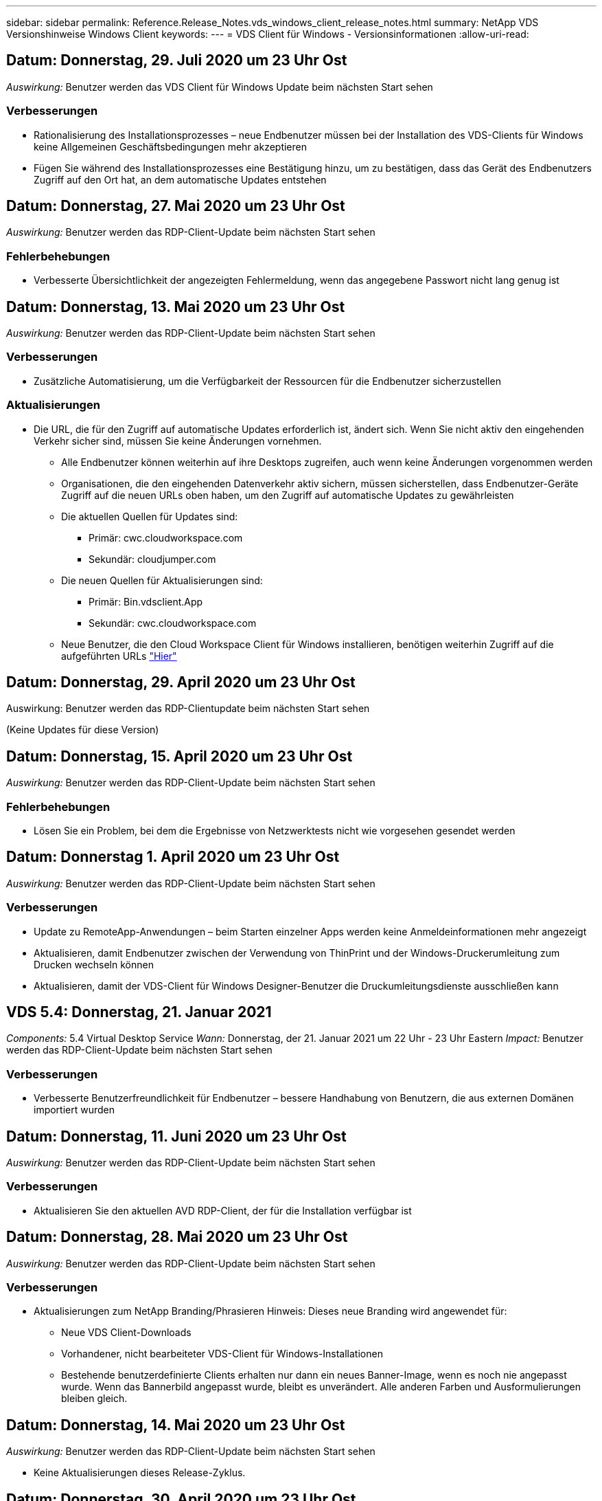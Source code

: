 ---
sidebar: sidebar 
permalink: Reference.Release_Notes.vds_windows_client_release_notes.html 
summary: NetApp VDS Versionshinweise Windows Client 
keywords:  
---
= VDS Client für Windows - Versionsinformationen
:allow-uri-read: 




== Datum: Donnerstag, 29. Juli 2020 um 23 Uhr Ost

_Auswirkung:_ Benutzer werden das VDS Client für Windows Update beim nächsten Start sehen



=== Verbesserungen

* Rationalisierung des Installationsprozesses – neue Endbenutzer müssen bei der Installation des VDS-Clients für Windows keine Allgemeinen Geschäftsbedingungen mehr akzeptieren
* Fügen Sie während des Installationsprozesses eine Bestätigung hinzu, um zu bestätigen, dass das Gerät des Endbenutzers Zugriff auf den Ort hat, an dem automatische Updates entstehen




== Datum: Donnerstag, 27. Mai 2020 um 23 Uhr Ost

_Auswirkung:_ Benutzer werden das RDP-Client-Update beim nächsten Start sehen



=== Fehlerbehebungen

* Verbesserte Übersichtlichkeit der angezeigten Fehlermeldung, wenn das angegebene Passwort nicht lang genug ist




== Datum: Donnerstag, 13. Mai 2020 um 23 Uhr Ost

_Auswirkung:_ Benutzer werden das RDP-Client-Update beim nächsten Start sehen



=== Verbesserungen

* Zusätzliche Automatisierung, um die Verfügbarkeit der Ressourcen für die Endbenutzer sicherzustellen




=== Aktualisierungen

* Die URL, die für den Zugriff auf automatische Updates erforderlich ist, ändert sich. Wenn Sie nicht aktiv den eingehenden Verkehr sicher sind, müssen Sie keine Änderungen vornehmen.
+
** Alle Endbenutzer können weiterhin auf ihre Desktops zugreifen, auch wenn keine Änderungen vorgenommen werden
** Organisationen, die den eingehenden Datenverkehr aktiv sichern, müssen sicherstellen, dass Endbenutzer-Geräte Zugriff auf die neuen URLs oben haben, um den Zugriff auf automatische Updates zu gewährleisten
** Die aktuellen Quellen für Updates sind:
+
*** Primär: cwc.cloudworkspace.com
*** Sekundär: cloudjumper.com


** Die neuen Quellen für Aktualisierungen sind:
+
*** Primär: Bin.vdsclient.App
*** Sekundär: cwc.cloudworkspace.com


** Neue Benutzer, die den Cloud Workspace Client für Windows installieren, benötigen weiterhin Zugriff auf die aufgeführten URLs link:https://docs.netapp.com/us-en/virtual-desktop-service/Reference.end_user_access.html#remote-desktop-services["Hier"]






== Datum: Donnerstag, 29. April 2020 um 23 Uhr Ost

Auswirkung: Benutzer werden das RDP-Clientupdate beim nächsten Start sehen

(Keine Updates für diese Version)



== Datum: Donnerstag, 15. April 2020 um 23 Uhr Ost

_Auswirkung:_ Benutzer werden das RDP-Client-Update beim nächsten Start sehen



=== Fehlerbehebungen

* Lösen Sie ein Problem, bei dem die Ergebnisse von Netzwerktests nicht wie vorgesehen gesendet werden




== Datum: Donnerstag 1. April 2020 um 23 Uhr Ost

_Auswirkung:_ Benutzer werden das RDP-Client-Update beim nächsten Start sehen



=== Verbesserungen

* Update zu RemoteApp-Anwendungen – beim Starten einzelner Apps werden keine Anmeldeinformationen mehr angezeigt
* Aktualisieren, damit Endbenutzer zwischen der Verwendung von ThinPrint und der Windows-Druckerumleitung zum Drucken wechseln können
* Aktualisieren, damit der VDS-Client für Windows Designer-Benutzer die Druckumleitungsdienste ausschließen kann




== VDS 5.4: Donnerstag, 21. Januar 2021

_Components:_ 5.4 Virtual Desktop Service _Wann:_ Donnerstag, der 21. Januar 2021 um 22 Uhr - 23 Uhr Eastern _Impact:_ Benutzer werden das RDP-Client-Update beim nächsten Start sehen



=== Verbesserungen

* Verbesserte Benutzerfreundlichkeit für Endbenutzer – bessere Handhabung von Benutzern, die aus externen Domänen importiert wurden




== Datum: Donnerstag, 11. Juni 2020 um 23 Uhr Ost

_Auswirkung:_ Benutzer werden das RDP-Client-Update beim nächsten Start sehen



=== Verbesserungen

* Aktualisieren Sie den aktuellen AVD RDP-Client, der für die Installation verfügbar ist




== Datum: Donnerstag, 28. Mai 2020 um 23 Uhr Ost

_Auswirkung:_ Benutzer werden das RDP-Client-Update beim nächsten Start sehen



=== Verbesserungen

* Aktualisierungen zum NetApp Branding/Phrasieren Hinweis: Dieses neue Branding wird angewendet für:
+
** Neue VDS Client-Downloads
** Vorhandener, nicht bearbeiteter VDS-Client für Windows-Installationen
** Bestehende benutzerdefinierte Clients erhalten nur dann ein neues Banner-Image, wenn es noch nie angepasst wurde. Wenn das Bannerbild angepasst wurde, bleibt es unverändert. Alle anderen Farben und Ausformulierungen bleiben gleich.






== Datum: Donnerstag, 14. Mai 2020 um 23 Uhr Ost

_Auswirkung:_ Benutzer werden das RDP-Client-Update beim nächsten Start sehen

* Keine Aktualisierungen dieses Release-Zyklus.




== Datum: Donnerstag, 30. April 2020 um 23 Uhr Ost

_Auswirkung:_ Benutzer werden das RDP-Client-Update beim nächsten Start sehen



=== Fehlerbehebungen

* Bug Fix für eine Untermenge von Szenarien, in denen kein Self-Service-Passwort zurückgesetzt wurde




== Datum: Donnerstag, 16. April 2020 um 23 Uhr Ost

_Auswirkung:_ Benutzer werden das RDP-Client-Update beim nächsten Start sehen

* Keine Aktualisierungen dieses Release-Zyklus.




== Datum: Donnerstag 2. April 2020 um 23 Uhr Ost

_Auswirkung:_ Benutzer werden das RDP-Client-Update beim nächsten Start sehen

* Keine Aktualisierungen dieses Release-Zyklus.




== Datum: Donnerstag, 19. März 2020 um 23 Uhr Ost

_Auswirkung:_ Benutzer werden das RDP-Client-Update beim nächsten Start sehen

* Keine Aktualisierungen dieses Release-Zyklus.




== Datum: Donnerstag, 5. März 2020 um 22 Uhr Ost

_Auswirkung:_ Benutzer werden das RDP-Client-Update beim nächsten Start sehen



=== Verbesserungen

* Die anmutige Handhabung eines Fransen-Fehlers mit dem RDP-Protokoll, bei dem ältere Anmeldeinformationstypen mit den aktuellen Patches auf einem RDS-Gateway gemischt werden, kann zu einer Verbindung zu Session-Hosts nicht führen
+
** Wenn die Workstation des Endbenutzers (ob durch einen externen Administrator, einen internen Administrator oder über die Standardeinstellungen der Arbeitsstation) für die Verwendung älterer Anmeldungstypen eingerichtet ist, besteht die geringe Möglichkeit, dass diese Benutzer vor dieser Version beeinträchtigt haben könnten


* Zeigen Sie im Cloud Workspace Client Designer auf die Schaltfläche Info eine aktualisierte Dokumentationsquelle
* Der automatische Aktualisierungsvorgang für den Cloud Workspace Client Designer wurde verbessert




== Datum: Donnerstag, 20. Februar 2020 um 22 Uhr Ost

_Auswirkung:_ Benutzer werden das RDP-Client-Update beim nächsten Start sehen



=== Verbesserungen

* Proaktive Verbesserung von Sicherheit, Stabilität und Skalierbarkeit




=== Überlegungen

* Der Cloud Workspace-Client für Windows wird weiterhin automatisch aktualisiert, solange er vor 4 gestartet wird. Wenn ein Benutzer den Cloud Workspace Client für Windows vor 4/2 nicht startet, funktioniert seine Verbindung zum Desktop weiterhin, muss er aber den Cloud Workspace Client für Windows deinstallieren und neu installieren, um die automatische Update-Funktion fortzusetzen.
* Wenn Ihr Unternehmen Webfilterung verwendet, bitte safelist Zugriff auf cwc.cloudworkspace.com und cwc-cloud.cloudworkspace.com, so dass Auto-Update-Funktion bleibt an Ort und Stelle




== Datum: Donnerstag, 9. Januar 2020 um 23 Uhr Ost

_Auswirkung:_ Benutzer werden das RDP-Client-Update beim nächsten Start sehen

* Keine Aktualisierungen dieses Release-Zyklus.




== Datum: Donnerstag, 19. Dezember 2019 um 23 Uhr Ost

_Auswirkung:_ Benutzer werden das RDP-Client-Update beim nächsten Start sehen

* Keine Aktualisierungen dieses Release-Zyklus.




== Datum: Montag 2. Dezember 2019 um 23 Uhr Ost

_Auswirkung:_ Benutzer werden das RDP-Client-Update beim nächsten Start sehen

* Keine Aktualisierungen dieses Release-Zyklus.




== Datum: Donnerstag, 14. November 2019 um 23 Uhr Ost

_Auswirkung:_ Benutzer werden das RDP-Client-Update beim nächsten Start sehen



=== Verbesserungen

* Verbesserte Klarheit aus dem Grund, ein Benutzer würde sehen, ‘Ihre Dienste sind derzeit offline’ Nachricht. Mögliche Ursachen für eine Meldung sind:
+
** Der Host-Server der Sitzung ist so geplant, dass er offline ist, und der Benutzer verfügt nicht über die Berechtigungen zum Aktivieren nach Bedarf.
+
*** Wenn der Benutzer den Cloud Workspace Client verwendet hat, wird angezeigt: „Ihre Dienste sind derzeit offline, wenden Sie sich bitte an den Administrator, wenn Sie Zugriff benötigen.“
*** Wenn der Benutzer das HTML5-Login-Portal verwendet, würden sie sehen: “Ihre Dienste sind derzeit geplant, offline zu sein. Bitte wenden Sie sich an Ihren Administrator, wenn Sie Zugriff benötigen.“


** Der Host-Server für die Sitzung ist so geplant, dass er online ist, und der Benutzer verfügt nicht über die Berechtigung „Wake-On-Demand“.
+
*** Wenn der Benutzer den Cloud Workspace Client verwendet hat, wird angezeigt: „Ihre Dienste sind derzeit offline, wenden Sie sich bitte an den Administrator, wenn Sie Zugriff benötigen.“
*** Wenn der Benutzer das HTML5-Login-Portal verwendet, würden sie sehen: “Ihre Dienste sind derzeit offline. Bitte wenden Sie sich an Ihren Administrator, wenn Sie Zugriff benötigen.“


** Der Host-Server der Sitzung ist so geplant, dass er offline ist, und der Benutzer verfügt über Berechtigungen zum Aktivieren nach Bedarf.
+
*** Wenn der Benutzer den Cloud Workspace Client verwendet hat, wird angezeigt: „Ihre Dienste sind derzeit offline, wenden Sie sich bitte an den Administrator, wenn Sie Zugriff benötigen.“
*** Wenn der Benutzer das HTML5-Login-Portal verwendet, würden sie sehen: “Ihre Dienste sind derzeit geplant, offline zu sein. Klicken SIE AUF START, um sie online zu bringen und zu verbinden.“


** Der Host-Server für die Sitzung ist online, und der Benutzer verfügt über die Berechtigung „Wake-On-Demand“.
+
*** Wenn der Benutzer den Cloud Workspace Client verwendet hat, würde er sehen: „Bitte lassen Sie 2-5 Minuten, damit Ihr Workspace gestartet wird.“
*** Wenn der Benutzer das HTML5-Login-Portal verwendet, würden sie sehen: “Ihre Dienste sind derzeit offline. Klicken SIE AUF START, um sie online zu bringen und zu verbinden.“








== Datum: Donnerstag, 31. Oktober 2019 um 23 Uhr Ost

_Auswirkung:_ Benutzer werden das RDP-Client-Update beim nächsten Start sehen

* Keine Aktualisierungen dieses Release-Zyklus.




== Datum: Donnerstag, 17. November 2019 um 23 Uhr Ost

_Auswirkung:_ Benutzer werden das RDP-Client-Update beim nächsten Start sehen



=== Verbesserungen

* AVD-Elemente hinzufügen:




== Datum: Donnerstag, 3. Oktober 2019 um 23 Uhr Ost

_Auswirkung:_ Benutzer werden das RDP-Client-Update beim nächsten Start sehen



=== Verbesserungen

* Verbesserte Handhabung von Code-Signing-Zertifikaten


Fehlerbehebungen

* Beheben Sie ein Problem, bei dem Benutzer, die RemoteApp aufrufen, die keine ihnen zugewiesenen Apps hatten, einen Fehler sahen
* Lösen Sie ein Problem, bei dem ein Benutzer seine Internetverbindung verliert, während er sich beim virtuellen Desktop anmeldet




== Datum: Donnerstag, 19. September 2019 um 23 Uhr Ost

_Auswirkung:_ Benutzer werden das RDP-Client-Update beim nächsten Start sehen



=== Verbesserungen

* AVD-Elemente hinzufügen:
+
** Wenn der Endbenutzer Zugriff auf AVD-Ressourcen hat, zeigen Sie eine AVD-Registerkarte an
** Auf der Registerkarte AVD stehen folgende Optionen zur Verfügung:
+
*** Installieren Sie den AVD RD-Client, falls er nicht bereits installiert ist
*** Wenn der AVD RD-Client installiert ist, starten Sie den RD-Client
*** Starten Sie Web Client, um den Benutzer zur AVD HTML5-Anmeldeseite zu bringen
*** Klicken Sie auf Fertig, um zur vorherigen Seite zurückzukehren








== Datum: Donnerstag, 5. September 2019 um 23 Uhr Ost

_Auswirkung:_ Benutzer werden das RDP-Client-Update beim nächsten Start sehen

* Keine Aktualisierungen dieses Release-Zyklus.




== Datum: Donnerstag, 22. August 2019 um 23 Uhr Ost

_Auswirkung:_ Benutzer werden das RDP-Client-Update beim nächsten Start sehen

* Keine Aktualisierungen dieses Release-Zyklus.




== Datum: Donnerstag, 8. August 2019 um 23 Uhr Ost

_Auswirkung:_ Benutzer werden das RDP-Client-Update beim nächsten Start sehen

* Keine Aktualisierungen dieses Release-Zyklus.




== Datum: Donnerstag, 25. Juli 2019 um 23 Uhr Ost

_Auswirkung:_ Benutzer werden das RDP-Client-Update beim nächsten Start sehen

* Keine Aktualisierungen dieses Release-Zyklus.




== Datum: Donnerstag, 11. Juli 2019 um 23 Uhr Ost

_Auswirkung:_ Benutzer werden das RDP-Client-Update beim nächsten Start sehen

* Keine Aktualisierungen dieses Release-Zyklus.




== Datum: Freitag, 21. Juni 2019 um 4 Uhr Eastern

_Auswirkung:_ Benutzer werden das RDP-Client-Update beim nächsten Start sehen

* Keine Aktualisierungen dieses Release-Zyklus.




== Datum: Freitag, 7. Juni 2019 um 4 Uhr Eastern

_Auswirkung:_ Benutzer werden das RDP-Client-Update beim nächsten Start sehen



=== Verbesserungen

* Aktivieren Sie Cloud Workspace Client, um RDP-Verbindungen automatisch zu starten, unabhängig davon, auf welche Dateiart die Zuordnung für rdp-Dateien eingestellt ist




== Datum: Freitag, 24. Mai 2019 um 4 Uhr Eastern

_Auswirkung:_ Benutzer werden das RDP-Client-Update beim nächsten Start sehen



=== Verbesserungen

* Verbesserte Leistung während der Anmeldung
* Kürzere Ladezeit bei der Einführung




== Datum: Freitag, 10. Mai 2019 um 4 Uhr Eastern

_Auswirkung:_ Benutzer werden das RDP-Client-Update beim nächsten Start sehen



=== Verbesserungen

* Verbesserte Leistung während der Anmeldung
* Kürzere Ladezeit bei der Einführung




== Datum: Freitag, 12. April 2019 um 4 Uhr Eastern

_Auswirkung:_ Benutzer werden das RDP-Client-Update beim nächsten Start sehen



=== Verbesserungen

* Verbesserte Anmeldegeschwindigkeit für Wake-on-Demand
* Nach dem erfolgreichen Start des Cloud Workspace Clients für Windows werden wir die Feedback-Schaltfläche entfernen, um Speicherplatz in der Benutzeroberfläche freizugeben


Fehlerbehebungen

* Beheben Sie ein Problem, bei dem die Schaltfläche Anmelden nicht reagiert, nachdem eine Aktion „Wake On Demand“ nicht erfolgreich ausgeführt wurde




== Datum: Freitag, 15. März 2019 um 4 Uhr Eastern

_Auswirkung:_ Benutzer werden das RDP-Client-Update beim nächsten Start sehen



=== Verbesserungen

* Administratoren, die den Cloud Workspace-Client für Windows verwenden, zulassen, dass sie eine Support-E-Mail-Adresse ODER eine Telefonnummer angeben, die nicht beides erfordert
* Stellen Sie sicher, dass die HTML5-URL, die im Cloud Workspace Client bereitgestellt wird, eine gültige URL ist – andernfalls ist dies standardmäßig auf https;//login.cloudjumper.com gesetzt
* Optimierung der Anwendung von Updates für Endbenutzer




== Datum: Freitag, 29. Februar 2019 um 4 Uhr Eastern

_Auswirkung:_ Benutzer werden das RDP-Client-Update beim nächsten Start sehen



=== Verbesserungen

* Der AppData-Ordner wurde aus Gründen der Klarheit von c:\Users\<username>\appdata\local\RDPClient in c:\Users\<username>\appdata\local\Cloud Workspace verschoben
* Implementierung eines Mechanismus zur Optimierung von Upgrade-Pfaden, wenn ein Benutzer seinen Client nicht in mehreren Versionen aktualisiert hat
* Für Benutzer, die mit der Beta-Version des Clients arbeiten, wurden erweiterte Protokolldetails aktiviert


Fehlerbehebungen

* Während der Aktualisierung werden nicht mehr mehrere Zeilen angezeigt




== Datum: Freitag, 15. Februar 2019 um 4 Uhr Eastern

_Auswirkung:_ Benutzer werden das RDP-Client-Update sehen, wenn sie es starten



=== Verbesserungen

* Aktivieren Sie Optionen für die Installation von Silent/Quiet für Remote-Installationen
+
** Die Markierungen für die Installation lauten wie folgt:
+
*** /S oder /stumm oder /q oder /quiet
+
**** Diese Flags installieren den Client im Hintergrund – der Client wird nach Abschluss der Installation nicht gestartet


*** /P oder /passiv
+
**** In beiden Fällen wird der Installationsprozess angezeigt, es sind jedoch keine Eingaben erforderlich, und der Client wird nach Abschluss der Installation gestartet


*** /Nothinprint
+
**** Schließt ThinPrint aus dem Installationsprozess aus






* Registry-Einträge wurden zu HKLM\Software\CloudJumper\Cloud Workspace Client\Branding hinzugefügt:
+
** ClipboardSharingEnabled: True/False – ermöglicht oder disallowed Clipboard-Umleitung
** RemoteAppEnabled: True/False – ermöglicht oder lässt den Zugriff auf die RemoteApp-Funktionalität zu
** ShowUnternehmenNameInTitle: True/False – gibt an, ob der Firmenname angezeigt wird oder nicht


* Folgende Dateien können zu c:\Programme (x86)\Cloud Workspace hinzugefügt werden:
+
** banner.jpg, Banner.png, banner.gif oder banner.bmp und dies wird im Kundenfenster angezeigt.
** Diese Bilder sollten im Verhältnis 21:9 liegen






=== Fehlerbehebungen

* Das registrierte Symbol wurde angepasst
* Leere Telefon- und E-Mail-Einträge auf der Hilfeseite wurden behoben

